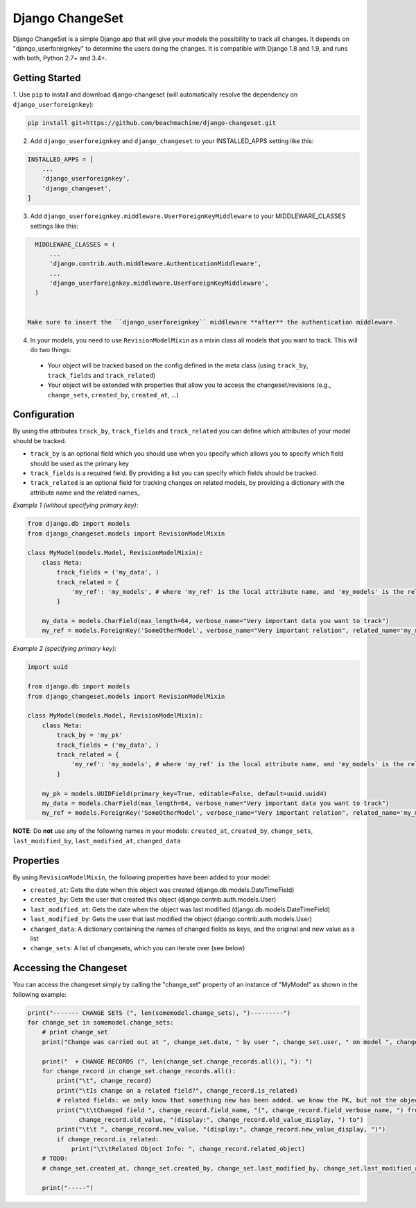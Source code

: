================
Django ChangeSet
================

Django ChangeSet is a simple Django app that will give your models the possibility to track all changes. It depends on
"django_userforeignkey" to determine the users doing the changes. It is compatible with Django 1.8 and 1.9, and runs
with both, Python 2.7+ and 3.4+.

Getting Started
---------------

1. Use ``pip`` to install and download django-changeset (will automatically resolve the dependency on
``django_userforeignkey``):

.. code-block:: bash

    pip install git+https://github.com/beachmachine/django-changeset.git


2. Add ``django_userforeignkey`` and ``django_changeset`` to your INSTALLED_APPS setting like this:

.. code-block:: python

    INSTALLED_APPS = [
        ...
        'django_userforeignkey',
        'django_changeset',
    ]


3. Add ``django_userforeignkey.middleware.UserForeignKeyMiddleware`` to your MIDDLEWARE_CLASSES settings like this:

.. code-block:: python

    MIDDLEWARE_CLASSES = (
        ...
        'django.contrib.auth.middleware.AuthenticationMiddleware',
        ...
        'django_userforeignkey.middleware.UserForeignKeyMiddleware',
    )


  Make sure to insert the ``django_userforeignkey`` middleware **after** the authentication middleware.


4. In your models, you need to use ``RevisionModelMixin`` as a mixin class all models that you want to track. This will do two things:

  - Your object will be tracked based on the config defined in the meta class (using ``track_by``, ``track_fields`` and ``track_related``)
  - Your object will be extended with properties that allow you to access the changeset/revisions (e.g., ``change_sets``, ``created_by``, ``created_at``, ...)


Configuration
-------------
By using the attributes ``track_by``, ``track_fields`` and ``track_related`` you can define which attributes of your
model should be tracked.

* ``track_by`` is an optional field which you should use when you specify which allows you to specify which field
  should be used as the primary key
* ``track_fields`` is a required field. By providing a list you can specify which fields should be tracked.
* ``track_related`` is an optional field for tracking changes on related models, by providing a dictionary with the
  attribute name and the related names,.

*Example 1 (without specifying primary key):*

.. code-block:: python

    from django.db import models
    from django_changeset.models import RevisionModelMixin

    class MyModel(models.Model, RevisionModelMixin):
        class Meta:
            track_fields = ('my_data', )
            track_related = {
                'my_ref': 'my_models', # where 'my_ref' is the local attribute name, and 'my_models' is the related name (see below)
            }

        my_data = models.CharField(max_length=64, verbose_name="Very important data you want to track")
        my_ref = models.ForeignKey('SomeOtherModel', verbose_name="Very important relation", related_name='my_models')


*Example 2 (specifying primary key):*

.. code-block:: python

    import uuid

    from django.db import models
    from django_changeset.models import RevisionModelMixin

    class MyModel(models.Model, RevisionModelMixin):
        class Meta:
            track_by = 'my_pk'
            track_fields = ('my_data', )
            track_related = {
                'my_ref': 'my_models', # where 'my_ref' is the local attribute name, and 'my_models' is the related name (see below)
            }

        my_pk = models.UUIDField(primary_key=True, editable=False, default=uuid.uuid4)
        my_data = models.CharField(max_length=64, verbose_name="Very important data you want to track")
        my_ref = models.ForeignKey('SomeOtherModel', verbose_name="Very important relation", related_name='my_models')



**NOTE**: Do **not** use any of the following names in your models: ``created_at``, ``created_by``, ``change_sets``,
``last_modified_by``, ``last_modified_at``, ``changed_data``


Properties
----------

By using ``RevisionModelMixin``, the following properties have been added to your model:

* ``created_at``: Gets the date when this object was created (django.db.models.DateTimeField)
* ``created_by``: Gets the user that created this object (django.contrib.auth.models.User)
* ``last_modified_at``: Gets the date when the object was last modified (django.db.models.DateTimeField)
* ``last_modified_by``: Gets the user that last modified the object (django.contrib.auth.models.User)
* ``changed_data``: A dictionary containing the names of changed fields as keys, and the original and new value as a list
* ``change_sets``: A list of changesets, which you can iterate over (see below)


Accessing the Changeset
-----------------------

You can access the changeset simply by calling the "change_set" property of an instance of "MyModel" as shown in the
following example:

.. code-block:: python

    print("------- CHANGE SETS (", len(somemodel.change_sets), ")---------")
    for change_set in somemodel.change_sets:
        # print change_set
        print("Change was carried out at ", change_set.date, " by user ", change_set.user, " on model ", change_set.object_type)

        print("  + CHANGE RECORDS (", len(change_set.change_records.all()), "): ")
        for change_record in change_set.change_records.all():
            print("\t", change_record)
            print("\tIs change on a related field?", change_record.is_related)
            # related fields: we only know that something new has been added. we know the PK, but not the object itself
            print("\t\tChanged field ", change_record.field_name, "(", change_record.field_verbose_name, ") from ",
                  change_record.old_value, "(display:", change_record.old_value_display, ") to")
            print("\t\t ", change_record.new_value, "(display:", change_record.new_value_display, ")")
            if change_record.is_related:
                print("\t\tRelated Object Info: ", change_record.related_object)
        # TODO:
        # change_set.created_at, change_set.created_by, change_set.last_modified_by, change_set.last_modified_at

        print("-----")

